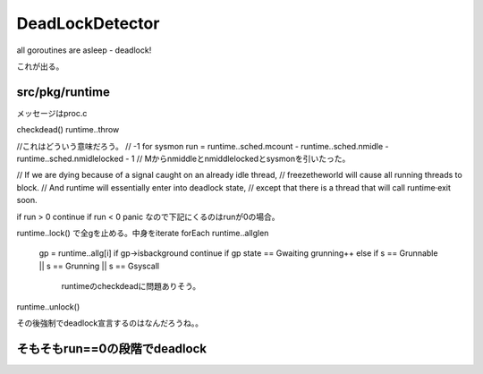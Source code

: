 DeadLockDetector
###############################################################################


all goroutines are asleep - deadlock! 

これが出る。


src/pkg/runtime
===============================================================================

メッセージはproc.c

checkdead() runtime..throw

//これはどういう意味だろう。
// -1 for sysmon
run = runtime..sched.mcount - runtime..sched.nmidle - runtime..sched.nmidlelocked - 1
// Mからnmiddleとnmiddlelockedとsysmonを引いたった。

// If we are dying because of a signal caught on an already idle thread,
// freezetheworld will cause all running threads to block.
// And runtime will essentially enter into deadlock state,
// except that there is a thread that will call runtime·exit soon.

if run > 0 continue
if run < 0 panic
なので下記にくるのはrunが0の場合。

runtime..lock() で全gを止める。中身をiterate
forEach runtime..allglen
  gp = runtime..allg[i]
  if gp->isbackground continue
  if gp state == Gwaiting grunning++
  else if s == Grunnable || s == Grunning || s == Gsyscall
    runtimeのcheckdeadに問題ありそう。
runtime..unlock()

その後強制でdeadlock宣言するのはなんだろうね。。



そもそもrun==0の段階でdeadlock
===============================================================================



===============================================================================
===============================================================================
